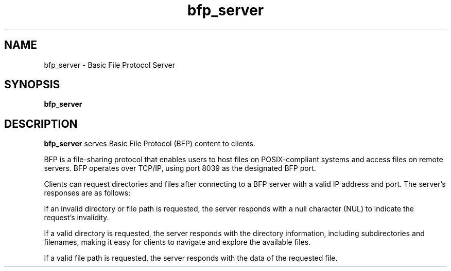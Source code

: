 .TH bfp_server 1 "October 10, 2023" "bfp_server" "bfp_server Manual"
.SH NAME
bfp_server \- Basic File Protocol Server
.SH SYNOPSIS
.B bfp_server
.SH DESCRIPTION
.B bfp_server
serves Basic File Protocol (BFP) content to clients.

BFP is a file-sharing protocol that enables users to host files on
POSIX-compliant systems and access files on remote servers. BFP operates over
TCP/IP, using port 8039 as the designated BFP port.

Clients can request directories and files after connecting to a BFP server with
a valid IP address and port. The server's responses are as follows:

If an invalid directory or file path is requested, the server responds with a
null character (NUL) to indicate the request's invalidity.

If a valid directory is requested, the server responds with the directory
information, including subdirectories and filenames, making it easy for clients
to navigate and explore the available files.

If a valid file path is requested, the server responds with the data of the
requested file.